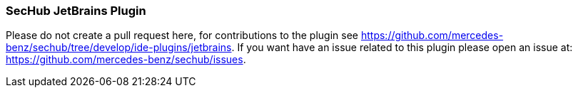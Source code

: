 === SecHub JetBrains Plugin
Please do not create a pull request here, for contributions to the plugin see https://github.com/mercedes-benz/sechub/tree/develop/ide-plugins/jetbrains.
If you want have an issue related to this plugin please open an issue at: https://github.com/mercedes-benz/sechub/issues.
